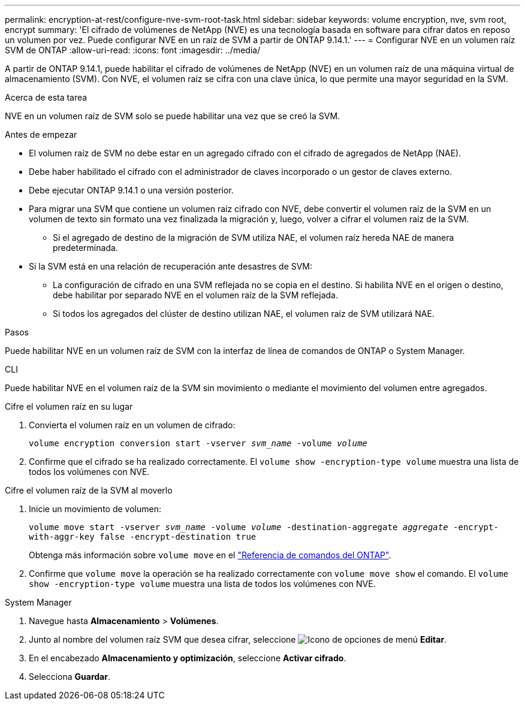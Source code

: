 ---
permalink: encryption-at-rest/configure-nve-svm-root-task.html 
sidebar: sidebar 
keywords: volume encryption, nve, svm root, encrypt 
summary: 'El cifrado de volúmenes de NetApp (NVE) es una tecnología basada en software para cifrar datos en reposo un volumen por vez. Puede configurar NVE en un raíz de SVM a partir de ONTAP 9.14.1.' 
---
= Configurar NVE en un volumen raíz SVM de ONTAP
:allow-uri-read: 
:icons: font
:imagesdir: ../media/


[role="lead"]
A partir de ONTAP 9.14.1, puede habilitar el cifrado de volúmenes de NetApp (NVE) en un volumen raíz de una máquina virtual de almacenamiento (SVM). Con NVE, el volumen raíz se cifra con una clave única, lo que permite una mayor seguridad en la SVM.

.Acerca de esta tarea
NVE en un volumen raíz de SVM solo se puede habilitar una vez que se creó la SVM.

.Antes de empezar
* El volumen raíz de SVM no debe estar en un agregado cifrado con el cifrado de agregados de NetApp (NAE).
* Debe haber habilitado el cifrado con el administrador de claves incorporado o un gestor de claves externo.
* Debe ejecutar ONTAP 9.14.1 o una versión posterior.
* Para migrar una SVM que contiene un volumen raíz cifrado con NVE, debe convertir el volumen raíz de la SVM en un volumen de texto sin formato una vez finalizada la migración y, luego, volver a cifrar el volumen raíz de la SVM.
+
** Si el agregado de destino de la migración de SVM utiliza NAE, el volumen raíz hereda NAE de manera predeterminada.


* Si la SVM está en una relación de recuperación ante desastres de SVM:
+
** La configuración de cifrado en una SVM reflejada no se copia en el destino. Si habilita NVE en el origen o destino, debe habilitar por separado NVE en el volumen raíz de la SVM reflejada.
** Si todos los agregados del clúster de destino utilizan NAE, el volumen raíz de SVM utilizará NAE.




.Pasos
Puede habilitar NVE en un volumen raíz de SVM con la interfaz de línea de comandos de ONTAP o System Manager.

[role="tabbed-block"]
====
.CLI
--
Puede habilitar NVE en el volumen raíz de la SVM sin movimiento o mediante el movimiento del volumen entre agregados.

.Cifre el volumen raíz en su lugar
. Convierta el volumen raíz en un volumen de cifrado:
+
`volume encryption conversion start -vserver _svm_name_ -volume _volume_`

. Confirme que el cifrado se ha realizado correctamente. El `volume show -encryption-type volume` muestra una lista de todos los volúmenes con NVE.


.Cifre el volumen raíz de la SVM al moverlo
. Inicie un movimiento de volumen:
+
`volume move start -vserver _svm_name_ -volume _volume_ -destination-aggregate _aggregate_ -encrypt-with-aggr-key false -encrypt-destination true`

+
Obtenga más información sobre `volume move` en el link:https://docs.netapp.com/us-en/ontap-cli/search.html?q=volume+move["Referencia de comandos del ONTAP"^].

. Confirme que `volume move` la operación se ha realizado correctamente con `volume move show` el comando. El `volume show -encryption-type volume` muestra una lista de todos los volúmenes con NVE.


--
.System Manager
--
. Navegue hasta **Almacenamiento** > **Volúmenes**.
. Junto al nombre del volumen raíz SVM que desea cifrar, seleccione image:icon_kabob.gif["Icono de opciones de menú"] **Editar**.
. En el encabezado **Almacenamiento y optimización**, seleccione **Activar cifrado**.
. Selecciona **Guardar**.


--
====